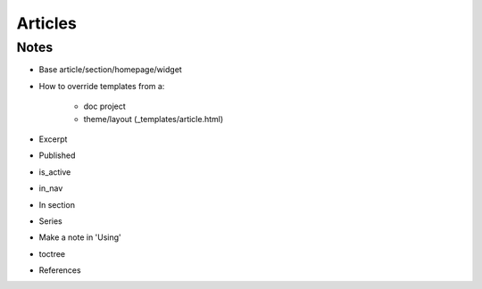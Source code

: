 ========
Articles
========

Notes
=====

- Base article/section/homepage/widget

- How to override templates from a:

    - doc project

    - theme/layout (_templates/article.html)

- Excerpt

- Published

- is_active

- in_nav

- In section

- Series

- Make a note in 'Using'

- toctree

- References